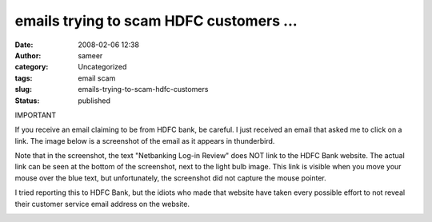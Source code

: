 emails trying to scam HDFC customers ...
########################################
:date: 2008-02-06 12:38
:author: sameer
:category: Uncategorized
:tags: email scam
:slug: emails-trying-to-scam-hdfc-customers
:status: published

IMPORTANT

If you receive an email claiming to be from HDFC bank, be careful. I just received an email that asked me to click on a link. The image below is a screenshot of the email as it appears in thunderbird.

Note that in the screenshot, the text "Netbanking Log-in Review" does NOT link to the HDFC Bank website. The actual link can be seen at the bottom of the screenshot, next to the light bulb image. This link is visible when you move your mouse over the blue text, but unfortunately, the screenshot did not capture the mouse pointer.

I tried reporting this to HDFC Bank, but the idiots who made that website have taken every possible effort to not reveal their customer service email address on the website.

|screenshot of the fraudulent email|

.. |screenshot of the fraudulent email| image:: http://www.it.iitb.ac.in/~sameerds/HDFC.jpg
   :width: 480px
   :height: 384px
